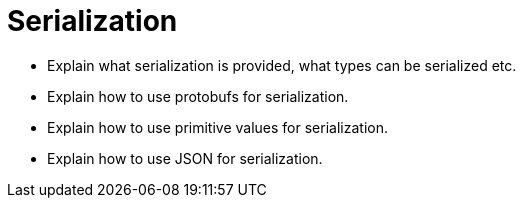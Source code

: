 = Serialization

* Explain what serialization is provided, what types can be serialized etc.
* Explain how to use protobufs for serialization.
* Explain how to use primitive values for serialization.
* Explain how to use JSON for serialization.
